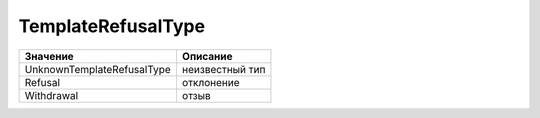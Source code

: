 TemplateRefusalType
===================


========================== ===============
Значение                   Описание
========================== ===============
UnknownTemplateRefusalType неизвестный тип
Refusal                    отклонение
Withdrawal                 отзыв
========================== ===============
